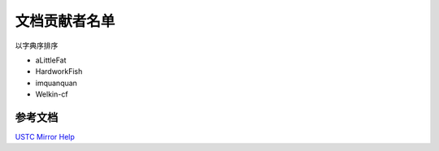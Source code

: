 ==============
文档贡献者名单
==============

以字典序排序

* aLittleFat
* HardworkFish
* imquanquan
* Welkin-cf


参考文档
========

`USTC Mirror Help <https://mirrors.ustc.edu.cn/help/>`_
